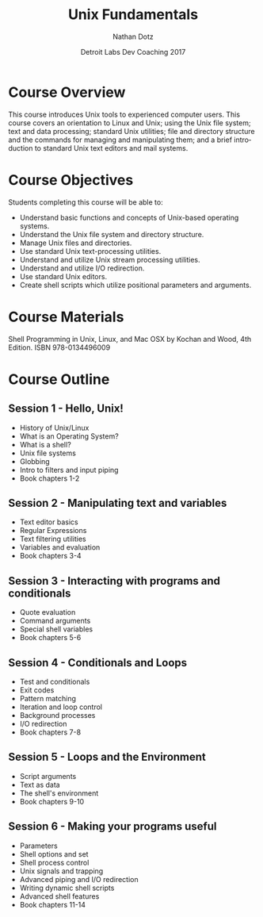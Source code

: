#+TITLE:  Unix Fundamentals
#+AUTHOR: Nathan Dotz
#+DATE:   Detroit Labs Dev Coaching 2017
#+EMAIL:  ndotz@detroitlabs.com
#+LANGUAGE:  en

* Course Overview
  This course introduces Unix tools to experienced computer
  users. This course covers an orientation to Linux and Unix; using
  the Unix file system; text and data processing; standard Unix
  utilities; file and directory structure and the commands for
  managing and manipulating them; and a brief introduction to standard
  Unix text editors and mail systems.
* Course Objectives
  Students completing this course will be able to:
  - Understand basic functions and concepts of Unix-based operating
    systems.
  - Understand the Unix file system and directory structure.
  - Manage Unix files and directories.
  - Use standard Unix text-processing utilities.
  - Understand and utilize Unix stream processing utilities.
  - Understand and utilize I/O redirection.
  - Use standard Unix editors.
  - Create shell scripts which utilize positional parameters and
    arguments.

* Course Materials
  Shell Programming in Unix, Linux, and Mac OSX by Kochan and Wood,
  4th Edition. ISBN 978-0134496009

* Course Outline
** Session 1 - Hello, Unix!
   - History of Unix/Linux
   - What is an Operating System?
   - What is a shell?
   - Unix file systems
   - Globbing
   - Intro to filters and input piping
   - Book chapters 1-2
** Session 2 - Manipulating text and variables
   - Text editor basics
   - Regular Expressions
   - Text filtering utilities
   - Variables and evaluation
   - Book chapters 3-4
** Session 3 - Interacting with programs and conditionals
   - Quote evaluation
   - Command arguments
   - Special shell variables
   - Book chapters 5-6
** Session 4 - Conditionals and Loops
   - Test and conditionals
   - Exit codes
   - Pattern matching
   - Iteration and loop control
   - Background processes
   - I/O redirection
   - Book chapters 7-8
** Session 5 - Loops and the Environment
   - Script arguments
   - Text as data
   - The shell's environment
   - Book chapters 9-10
** Session 6 - Making your programs useful
   - Parameters
   - Shell options and set
   - Shell process control
   - Unix signals and trapping
   - Advanced piping and I/O redirection
   - Writing dynamic shell scripts
   - Advanced shell features
   - Book chapters 11-14
